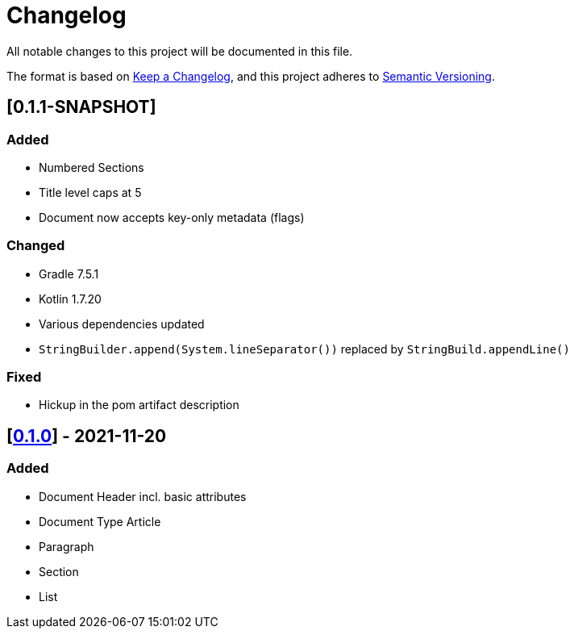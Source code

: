 = Changelog

All notable changes to this project will be documented in this file.

The format is based on https://keepachangelog.com/en/1.0.0/[Keep a Changelog], and this project adheres to https://semver.org/spec/v2.0.0.html[Semantic Versioning].

== [0.1.1-SNAPSHOT]

=== Added

* Numbered Sections
* Title level caps at 5
* Document now accepts key-only metadata (flags)

=== Changed

* Gradle 7.5.1
* Kotlin 1.7.20
* Various dependencies updated
* `StringBuilder.append(System.lineSeparator())` replaced by `StringBuild.appendLine()`

=== Fixed

* Hickup in the pom artifact description

== [https://search.maven.org/artifact/io.github.sschrass/asciidoc-dsl/0.1.0/jar[*0.1.0*^,role=blue]] - 2021-11-20

=== Added

* Document Header incl. basic attributes
* Document Type Article
* Paragraph
* Section
* List

